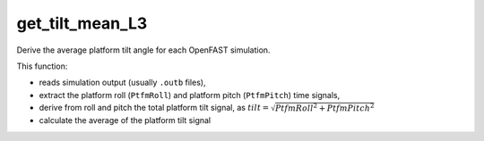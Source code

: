 get_tilt_mean_L3
================

Derive the average platform tilt angle for each OpenFAST simulation.

This function:

- reads simulation output (usually ``.outb`` files),
- extract the platform roll (``PtfmRoll``) and platform pitch (``PtfmPitch``) time signals,
- derive from roll and pitch the total platform tilt signal, as :math:`tilt = \sqrt{PtfmRoll^2 + PtfmPitch^2}`
- calculate the average of the platform tilt signal

.. seealso:: Function ``get_tilt_mean_L3`` in the file ``scube\src\scube\postpro\postprocessing.py``


